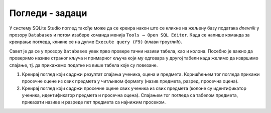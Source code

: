 Погледи - задаци
------------------

У систему SQLite Studio поглед такође може да се креира након што се кликне на 
жељену базу података *dnevnik* у прозору ``Databases`` и потом изабере команда менија 
``Tools → Open SQL Editor``. Када се напише команда за креирање погледа, 
кликне се на дугме ``Execute query (F9)`` (плави троуглић). 

.. image:: ../../_images/dnevnik_a.png
   :width: 500
   :align: center

Савет је да се у прозору ``Databases`` увек прво провере тачни називи табела, 
као и колона. Посебно је важно да проверимо називе страног кључа и примарног 
кључа који му одговара у другој табели када желимо да извршимо спајање, 
тј. да прикажемо податке из више табела које су повезане.  

1. Креирај поглед који садржи резултат спајања ученика, оцена и
   предмета. Коришћењем тог погледа прикажи просечне оцене из свих
   предмета у читљивом формату (назив предмета, разред, просечна
   оцена).

2. Креирај поглед који садржи просечне оцене свих ученика из свих
   предмета (колоне су идентификатор ученика, идентификатор предмета и
   просечна оцена). Спајањем тог погледа са табелом предмета,
   приказати називе и разреде пет предмета са најнижим просеком.
